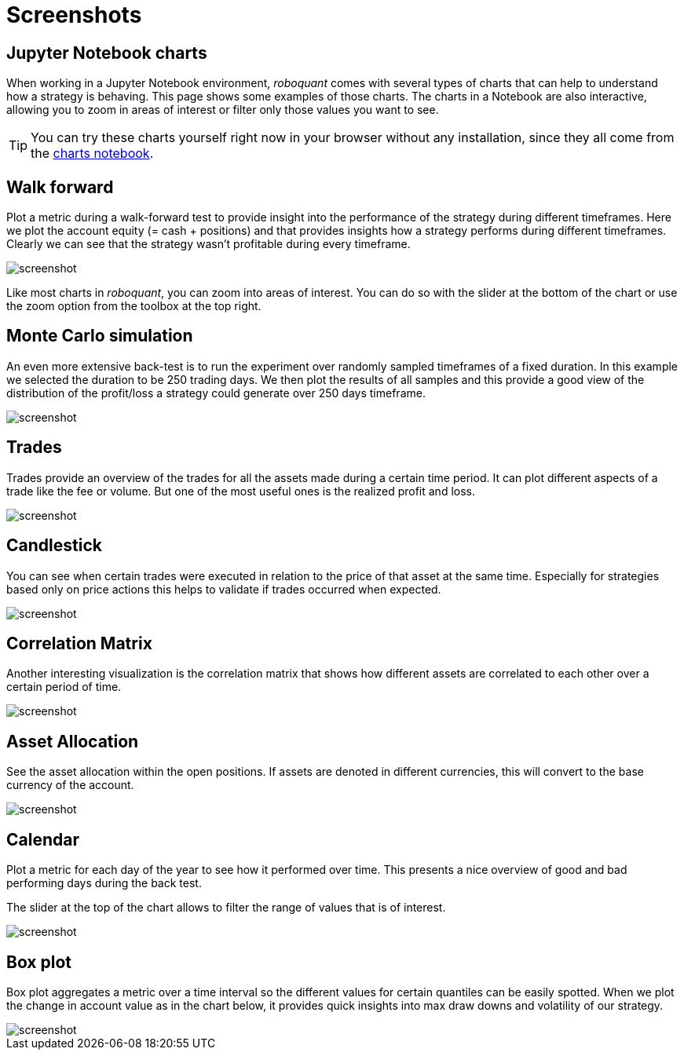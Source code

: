 = Screenshots
:jbake-type: page
:jbake-status: published
:jbake-heading: we can chart our future clearly only when we know the path that led to the present
:imagesdir: img/
:icons: font

== Jupyter Notebook charts
When working in a Jupyter Notebook environment, _roboquant_ comes with several types of charts that can help to understand how a strategy is behaving. This page shows some examples of those charts. The charts in a Notebook are also interactive, allowing you to zoom in areas of interest or filter only those values you want to see.

TIP: You can try these charts yourself right now in your browser without any installation, since they all come from the https://mybinder.org/v2/gh/neurallayer/roboquant-notebook/main?urlpath=lab/tree/tutorials/charts.ipynb[charts notebook, window=_target].

== Walk forward
Plot a metric during a walk-forward test to provide insight into the performance of the strategy during different timeframes. Here we plot the account equity (= cash + positions) and that provides insights how a strategy performs during different timeframes. Clearly we can see that the strategy wasn't profitable during every timeframe.

image::walkforward.png[alt="screenshot"]

Like most charts in _roboquant_, you can zoom into areas of interest. You can do so with the slider at the bottom of the chart or use the zoom option from the toolbox at the top right.

== Monte Carlo simulation
An even more extensive back-test is to run the experiment over randomly sampled timeframes of a fixed duration. In this example we selected the duration to be 250 trading days. We then plot the results of all samples and this provide a good view of the distribution of the profit/loss a strategy could generate over 250 days timeframe.

image::randomsamples.png[alt="screenshot"]

== Trades
Trades provide an overview of the trades for all the assets made during a certain time period.
It can plot different aspects of a trade like the fee or volume. But one of the most useful ones is the realized profit and loss.

image::trades.png[alt="screenshot"]

== Candlestick
You can see when certain trades were executed in relation to the price of that asset at the same time.
Especially for strategies based only on price actions this helps to validate if trades occurred when expected.

image::prices.png[alt="screenshot"]

== Correlation Matrix
Another interesting visualization is the correlation matrix that shows how different assets are correlated to each other over a certain period of time.

image::correlation.png[alt="screenshot"]

== Asset Allocation
See the asset allocation within the open positions. If assets are denoted in different currencies, this will convert to the base currency of the account.

image::assets.png[alt="screenshot"]

== Calendar
Plot a metric for each day of the year to see how it performed over time.
This presents a nice overview of good and bad performing days during the back test.

The slider at the top of the chart allows to filter the range of values that is of interest.

image::calendar.png[alt="screenshot"]

== Box plot
Box plot aggregates a metric over a time interval so the different values for certain quantiles can be easily spotted.
When we plot the change in account value as in the chart below, it provides quick insights into max draw downs and volatility of our strategy.

image::box.png[alt="screenshot"]